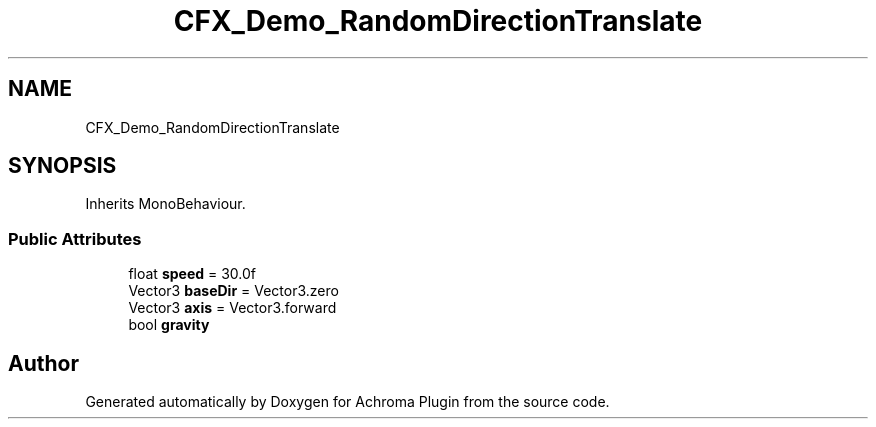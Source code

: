 .TH "CFX_Demo_RandomDirectionTranslate" 3 "Achroma Plugin" \" -*- nroff -*-
.ad l
.nh
.SH NAME
CFX_Demo_RandomDirectionTranslate
.SH SYNOPSIS
.br
.PP
.PP
Inherits MonoBehaviour\&.
.SS "Public Attributes"

.in +1c
.ti -1c
.RI "float \fBspeed\fP = 30\&.0f"
.br
.ti -1c
.RI "Vector3 \fBbaseDir\fP = Vector3\&.zero"
.br
.ti -1c
.RI "Vector3 \fBaxis\fP = Vector3\&.forward"
.br
.ti -1c
.RI "bool \fBgravity\fP"
.br
.in -1c

.SH "Author"
.PP 
Generated automatically by Doxygen for Achroma Plugin from the source code\&.

